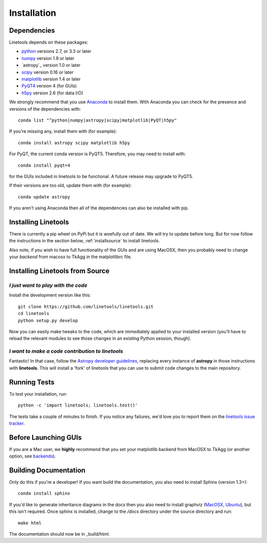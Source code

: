************
Installation
************

Dependencies
============

Linetools depends on these packages:

* `python <http://www.python.org/>`_ versions 2.7, or 3.3 or later
* `numpy <http://www.numpy.org/>`_ version 1.9 or later
* `astropy`_ version 1.0 or later
* `scipy <http://www.scipy.org/>`_ version 0.16 or later
* `matplotlib <http://matplotlib.org/>`_  version 1.4 or later
* `PyQT4 <https://wiki.python.org/moin/PyQt>`_ version 4 (for GUIs)
* `h5py <https://www.h5py.org/>`_ version 2.6 (for data I/O)

We strongly recommend that you use `Anaconda
<https://www.continuum.io/downloads>`_ to install them. With Anaconda
you can check for the presence and versions of the dependencies with::

  conda list "^python|numpy|astropy|scipy|matplotlib|PyQT|h5py"

If you're missing any, install them with (for example)::

  conda install astropy scipy matplotlib h5py

For PyQT, the current conda version is PyQT5.  Therefore, you may
need to install with::

    conda install pyqt=4

for the GUIs included in linetools to be functional.  A future release
may upgrade to PyQT5.

If their versions are too old, update them with (for example)::

  conda update astropy

If you aren't using Anaconda then all of the dependencies can also be
installed with pip.


Installing Linetools
====================

There is currently a pip wheel on PyPi but it is woefully
out of date.  We will try to update before long.  But for now
follow the instructions in the section below,
:ref:`installsource` to install linetools.

Also note, if you wish to have full functionality of the GUIs and are
using MacOSX, then you probably need to change
your *backend* from macosx to TkAgg in the matplotlibrc file.

.. _installsource:

Installing Linetools from Source
================================

*I just want to play with the code*
-----------------------------------

Install the development version like this::

    git clone https://github.com/linetools/linetools.git
    cd linetools
    python setup.py develop

Now you can easily make tweaks to the code, which are immediately
applied to your installed version (you'll have to reload the relevant
modules to see those changes in an existing Python session, though).

*I want to make a code contribution to linetools*
-------------------------------------------------

Fantastic! In that case, follow the `Astropy developer guidelines
<http://docs.astropy.org/en/stable/development/workflow/development_workflow.html>`_,
replacing every instance of **astropy** in those instructions with
**linetools**. This will install a 'fork' of linetools that you can
use to submit code changes to the main repository.


Running Tests
=============

To test your installation, run::

    python -c 'import linetools; linetools.test()'

The tests take a couple of minutes to finish. If you notice any
failures, we'd love you to report them on the `linetools issue tracker
<http://github.com/linetools/linetools/issues>`_.

Before Launching GUIs
=====================

If you are a Mac user, we **highly** recommend that you set your
matplotlib backend from MacOSX to TkAgg (or another option, see
`backends <http://matplotlib.org/faq/usage_faq.html#what-is-a-backend>`__).


Building Documentation
======================

Only do this if you're a developer! If you want build the
documentation, you also need to install Sphinx (version 1.3+)::

  conda install sphinx

If you'd like to generate inheritance diagrams in the docs then you
also need to install graphviz (`MacOSX
<http://www.graphviz.org/Download_macos.php>`_, `Ubuntu
<http://www.graphviz.org/Download_linux_ubuntu.php>`_), but this isn't
required. Once sphinx is installed, change to the `/docs` directory
under the source directory and run::

  make html

The documentation should now be in _build/html.
